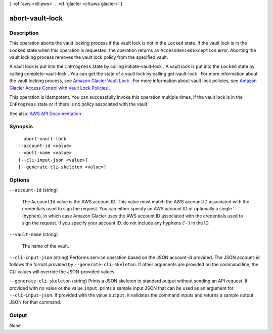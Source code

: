[ :ref:`aws <cli:aws>` . :ref:`glacier <cli:aws glacier>` ]

.. _cli:aws glacier abort-vault-lock:


****************
abort-vault-lock
****************



===========
Description
===========



This operation aborts the vault locking process if the vault lock is not in the ``Locked`` state. If the vault lock is in the ``Locked`` state when this operation is requested, the operation returns an ``AccessDeniedException`` error. Aborting the vault locking process removes the vault lock policy from the specified vault. 

 

A vault lock is put into the ``InProgress`` state by calling  initiate-vault-lock . A vault lock is put into the ``Locked`` state by calling  complete-vault-lock . You can get the state of a vault lock by calling  get-vault-lock . For more information about the vault locking process, see `Amazon Glacier Vault Lock <http://docs.aws.amazon.com/amazonglacier/latest/dev/vault-lock.html>`_ . For more information about vault lock policies, see `Amazon Glacier Access Control with Vault Lock Policies <http://docs.aws.amazon.com/amazonglacier/latest/dev/vault-lock-policy.html>`_ . 

 

This operation is idempotent. You can successfully invoke this operation multiple times, if the vault lock is in the ``InProgress`` state or if there is no policy associated with the vault.



See also: `AWS API Documentation <https://docs.aws.amazon.com/goto/WebAPI/glacier-2012-06-01/AbortVaultLock>`_


========
Synopsis
========

::

    abort-vault-lock
  --account-id <value>
  --vault-name <value>
  [--cli-input-json <value>]
  [--generate-cli-skeleton <value>]




=======
Options
=======

``--account-id`` (string)


  The ``AccountId`` value is the AWS account ID. This value must match the AWS account ID associated with the credentials used to sign the request. You can either specify an AWS account ID or optionally a single '``-`` ' (hyphen), in which case Amazon Glacier uses the AWS account ID associated with the credentials used to sign the request. If you specify your account ID, do not include any hyphens ('-') in the ID.

  

``--vault-name`` (string)


  The name of the vault.

  

``--cli-input-json`` (string)
Performs service operation based on the JSON account-id provided. The JSON account-id follows the format provided by ``--generate-cli-skeleton``. If other arguments are provided on the command line, the CLI values will override the JSON-provided values.

``--generate-cli-skeleton`` (string)
Prints a JSON skeleton to standard output without sending an API request. If provided with no value or the value ``input``, prints a sample input JSON that can be used as an argument for ``--cli-input-json``. If provided with the value ``output``, it validates the command inputs and returns a sample output JSON for that command.



======
Output
======

None